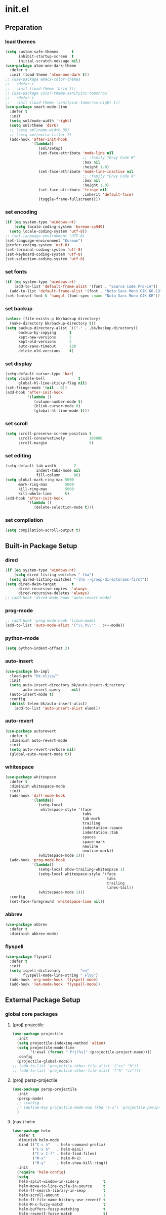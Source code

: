 #+AUTHOR: Byungkuk Choi
#+email: litlpoet@gmail.com
#+STARTUP: fninline content indent hidestars

* init.el
** Preparation
*** load themes
#+BEGIN_SRC emacs-lisp
(setq custom-safe-themes      t
      inhibit-startup-screen  t
      initial-scratch-message nil)
(use-package atom-one-dark-theme
  :defer t
  :init (load-theme 'atom-one-dark t))
;; (use-package emacs-color-themes
;;   :defer t
;;   :init (load-theme 'brin t))
;; (use-package color-theme-sanityinc-tomorrow
;;   :defer t
;;   :init (load-theme 'sanityinc-tomorrow-night t))
(use-package smart-mode-line
  :defer t
  :init
  (setq sml/mode-width 'right)
  (setq sml/theme 'dark)
  ;; (setq sml/name-width 35)
  ;; (setq sml/extra-filler 7)
  (add-hook 'after-init-hook
            '(lambda()
               (sml/setup)
               (set-face-attribute 'mode-line nil
                                   ;; :family "Envy Code R"
                                   :box nil
                                   :height 1.0)
               (set-face-attribute 'mode-line-inactive nil
                                   ;; :family "Envy Code R"
                                   :box nil
                                   :height 1.0)
               (set-face-attribute 'fringe nil
                                   :inherit 'default-face)
               (toggle-frame-fullscreen))))
#+END_SRC

*** set encoding
#+BEGIN_SRC emacs-lisp
(if (eq system-type 'windows-nt)
    (setq locale-coding-system 'korean-cp949)
  (setq locale-coding-system 'utf-8))
;; (set-language-environment 'UTF-8)
(set-language-environment "Korean")
(prefer-coding-system 'utf-8)
(set-terminal-coding-system 'utf-8)
(set-keyboard-coding-system 'utf-8)
(set-selection-coding-system 'utf-8)
#+END_SRC

*** set fonts
#+BEGIN_SRC emacs-lisp
(if (eq system-type 'windows-nt)
    (add-to-list 'default-frame-alist '(font . "Source Code Pro-14"))
  (add-to-list 'default-frame-alist '(font . "Noto Sans Mono CJK KR-13")))
(set-fontset-font t 'hangul (font-spec :name "Noto Sans Mono CJK KR"))
#+END_SRC

*** set backup
#+BEGIN_SRC emacs-lisp
(unless (file-exists-p bk/backup-directory)
  (make-directory bk/backup-directory t))
(setq backup-directory-alist `(("." . ,bk/backup-directory))
      backup-by-copying      t
      kept-new-versions      5
      kept-old-versions      3
      auto-save-timeout      120
      delete-old-versions    t)
#+END_SRC

*** set display
#+BEGIN_SRC emacs-lisp
(setq-default cursor-type 'bar)
(setq visible-bell               t
      global-hl-line-sticky-flag nil)
(set-fringe-mode '(nil . 0))
(add-hook 'after-init-hook
          '(lambda ()
             (column-number-mode t)
             (blink-cursor-mode 0)
             (global-hl-line-mode t)))
#+END_SRC

*** set scroll
#+BEGIN_SRC emacs-lisp
(setq scroll-preserve-screen-position t
      scroll-conservatively           100000
      scroll-margin                   5)
#+END_SRC

*** set editing
#+BEGIN_SRC emacs-lisp
(setq-default tab-width        2
              indent-tabs-mode nil
              fill-column      80)
(setq global-mark-ring-max 5000
      mark-ring-max        5000
      kill-ring-max        5000
      kill-whole-line      t)
(add-hook 'after-init-hook
          '(lambda ()
             (delete-selection-mode t)))
#+END_SRC

*** set compilation
#+BEGIN_SRC emacs-lisp
(setq compilation-scroll-output t)
#+END_SRC


** Built-in Package Setup
*** dired
#+BEGIN_SRC emacs-lisp
(if (eq system-type 'windows-nt)
    (setq dired-listing-switches "-lha")
  (setq dired-listing-switches "-lha --group-directories-first"))
(setq dired-dwim-target       t
      dired-recursive-copies  'always
      dired-recursive-deletes 'always)
;; (add-hook 'dired-mode-hook 'auto-revert-mode)
#+END_SRC

*** prog-mode
#+BEGIN_SRC emacs-lisp
;; (add-hook 'prog-mode-hook 'linum-mode)
(add-to-list 'auto-mode-alist '("\\.h\\'" . c++-mode))
#+END_SRC

*** python-mode 
#+BEGIN_SRC emacs-lisp
(setq python-indent-offset 2)
#+END_SRC

*** auto-insert
#+BEGIN_SRC emacs-lisp
(use-package bk-impl
  :load-path "bk-elisp/"
  :init
  (setq auto-insert-directory bk/auto-insert-directory
        auto-insert-query     nil)
  (auto-insert-mode t)
  :config
  (dolist (elem bk/auto-insert-alist)
    (add-to-list 'auto-insert-alist elem)))
#+END_SRC

*** auto-revert
#+BEGIN_SRC emacs-lisp
(use-package autorevert
  :defer t
  :diminish auto-revert-mode
  :init
  (setq auto-revert-verbose nil)
  (global-auto-revert-mode t))
#+END_SRC

*** whitespace
#+BEGIN_SRC emacs-lisp
(use-package whitespace
  :defer t
  :diminish whitespace-mode
  :init
  (add-hook 'diff-mode-hook
            '(lambda()
               (setq-local
                whitespace-style '(face
                                   tabs
                                   tab-mark
                                   trailing
                                   indentation::space
                                   indentation::tab
                                   spaces
                                   space-mark
                                   newline
                                   newline-mark))
               (whitespace-mode 1)))
  (add-hook 'prog-mode-hook
            '(lambda()
               (setq-local show-trailing-whitespace 1)
               (setq-local whitespace-style '(face
                                              tabs
                                              trailing
                                              lines-tail))
               (whitespace-mode 1)))
  :config
  (set-face-foreground 'whitespace-line nil))
#+END_SRC

*** abbrev
#+BEGIN_SRC emacs-lisp
(use-package abbrev
  :defer t
  :diminish abbrev-mode)
#+END_SRC

*** flyspell
#+BEGIN_SRC emacs-lisp
(use-package flyspell
  :defer t
  :init
  (setq ispell-dictionary         "en"
        flyspell-mode-line-string " FlyS")
  (add-hook 'org-mode-hook 'flyspell-mode)
  (add-hook 'TeX-mode-hook 'flyspell-mode))
#+END_SRC


** External Package Setup
*** global core packages
**** (proj) projectile
#+BEGIN_SRC emacs-lisp
(use-package projectile
  :init
  (setq projectile-indexing-method 'alien)
  (setq projectile-mode-line
        '(:eval (format " Prj[%s]" (projectile-project-name))))
  :config
  (projectile-global-mode))
;; (add-to-list 'projectile-other-file-alist '("cc" "h"))
;; (add-to-list 'projectile-other-file-alist '("h" "cc")))
#+END_SRC

**** (proj) persp-projectile
#+BEGIN_SRC emacs-lisp
(use-package persp-projectile
  :init
  (persp-mode)
  ;; :config
  ;; (define-key projectile-mode-map (kbd "s-s") 'projectile-persp-switch-project)
  )
#+END_SRC

**** (navi) helm
#+BEGIN_SRC emacs-lisp 
(use-package helm
  :defer t
  :diminish helm-mode
  :bind (("C-c h"   . helm-command-prefix)
         ("C-x b"   . helm-mini)
         ("C-x C-f" . helm-find-files)
         ("M-x"     . helm-M-x)
         ("M-y"     . helm-show-kill-ring))
  :init
  (require 'helm-config)
  (setq
   helm-split-window-in-side-p           t
   helm-move-to-line-cycle-in-source     t
   helm-ff-search-library-in-sexp        t
   helm-scroll-amount                    1
   helm-ff-file-name-history-use-recentf t
   helm-M-x-fuzzy-match                  t
   helm-buffers-fuzzy-matching           t
   helm-recentf-fuzzy-match              t)
  (when (executable-find "curl")
    (setq helm-google-suggest-use-curl-p t))
  (helm-mode 1)
  (helm-autoresize-mode t)
  :config
  ;; helm-map is enabled maybe after (helm-mode) is activated!
  (unbind-key "C-x c")
  (bind-key "<tab>" 'helm-execute-persistent-action helm-map)
  (bind-key "C-i" 'helm-execute-persistent-action helm-map)
  (bind-key "C-z" 'helm-select-action helm-map))
#+END_SRC

**** (navi) helm-ag
#+BEGIN_SRC emacs-lisp
(eval-after-load 'helm
  '(use-package helm-ag
     :init
     (setq helm-ag-insert-at-point 'symbol)))
#+END_SRC

**** (navi) helm-projectile
#+BEGIN_SRC emacs-lisp
(eval-after-load 'helm
  '(use-package helm-projectile
     :init
     (helm-projectile-on)
     ;; helm-projectile-on will change below params if activated later
     (setq projectile-completion-system 'helm)
     (setq projectile-switch-project-action 'projectile-dired)))
#+END_SRC

**** (navi) avy
#+BEGIN_SRC emacs-lisp
(use-package avy
  :bind ("C-c j" . avy-goto-word-or-subword-1))
#+END_SRC

**** (navi) ace-window
#+BEGIN_SRC emacs-lisp
(use-package ace-window
  :bind ("C-x o" . ace-window))
#+END_SRC

**** (navi) which-key
#+BEGIN_SRC emacs-lisp
(use-package which-key
  :defer t
  :diminish which-key-mode
  :init
  (add-hook 'after-init-hook 'which-key-mode))
#+END_SRC

**** (cmpl) company
#+BEGIN_SRC emacs-lisp
(use-package company
  :defer t
  :diminish company-mode
  :init
  (setq company-selection-wrap-around t)
  (add-hook 'after-init-hook 'global-company-mode)
  :config
  ;; backends loaded after company required
  (setq company-backends (delete 'company-semantic company-backends))
  (setq company-backends (delete 'company-clang company-backends)))
#+END_SRC

**** (cmpl) yasnippet
#+BEGIN_SRC emacs-lisp
(use-package yasnippet
  :defer t
  :diminish yas-minor-mode
  :init
  (defconst bk:snippet-dir
    (file-name-as-directory
     (expand-file-name "bk-snippets" user-emacs-directory)))
  (if (file-exists-p bk:snippet-dir)
      (setq yas-snippet-dirs (list bk:snippet-dir)))
  :config
  (yas-global-mode 1))
#+END_SRC

**** (file) recentf-ext
#+BEGIN_SRC emacs-lisp
(use-package recentf-ext
  :defer 2
  :init
  (setq recentf-max-saved-items 200))
#+END_SRC

**** (file) undo-tree
#+BEGIN_SRC emacs-lisp
(use-package undo-tree
  :diminish undo-tree-mode
  :config
  (global-undo-tree-mode))
#+END_SRC

**** (lint) flycheck
#+BEGIN_SRC emacs-lisp
(use-package flycheck
  :defer t
  :init
  (add-hook 'after-init-hook #'global-flycheck-mode)
  (add-hook 'org-src-mode-hook
            '(lambda()
               (setq-local flycheck-disabled-checkers
                           '(emacs-lisp-checkdoc)))))
#+END_SRC

*** global helper packages
**** (navi) god-mode
#+BEGIN_SRC emacs-lisp
(use-package god-mode
  :bind ("<escape>" . god-mode-all)
  :init
  (defun bk:toggle-god-mode-face ()
    (setq cursor-type
          (if (or god-local-mode buffer-read-only)
              'box 'bar))
    (cond (god-local-mode (set-face-background 'highlight "#382a2e"))
          (t (set-face-background 'highlight "#282a2e")))
    (cond (god-local-mode (set-face-background 'mode-line "#150000"))
          (t (set-face-background 'mode-line "black"))))
  (add-hook 'god-mode-enabled-hook 'bk:toggle-god-mode-face)
  (add-hook 'god-mode-disabled-hook 'bk:toggle-god-mode-face)
  :config
  (add-to-list 'god-exempt-major-modes 'helm-mode)
  (add-to-list 'god-exempt-major-modes 'paradox-menu-mode)
  (bind-key "z" 'repeat         god-local-mode-map)
  (bind-key "i" 'god-local-mode god-local-mode-map)
  (use-package god-mode-isearch
    :config
    (bind-key "<escape>" 'god-mode-isearch-activate isearch-mode-map)
    (bind-key "<escape>" 'god-mode-isearch-disable  god-mode-isearch-map)))

#+END_SRC

**** (edit) smartparens
#+BEGIN_SRC emacs-lisp
(use-package smartparens
  :defer t
  :diminish smartparens-mode
  :init
  (require 'smartparens-config)
  (bind-key "C-M-w" 'sp-copy-sexp smartparens-mode-map)
  (bind-key "M-<delete>" 'sp-unwrap-sexp  smartparens-mode-map)
  (bind-key "M-<backspace>" 'sp-backward-unwrap-sexp smartparens-mode-map)
  (bind-key "M-D" 'sp-splice-sexp smartparens-mode-map)
  (bind-key "M-F" 'sp-forward-symbol smartparens-mode-map)
  (bind-key "M-B" 'sp-backward-symbol smartparens-mode-map)
  (sp-with-modes '(c-mode c++-mode)
    (sp-local-pair "{" nil :post-handlers '(("||\n[i]" "RET"))))
  (sp-local-pair 'c++-mode "/*" "*/"
                 :post-handlers '((" | " "SPC")
                                  ("* ||\n[i]" "RET")))
  (smartparens-global-mode t)
  (show-smartparens-global-mode t)
  :config
  (set-face-attribute 'show-paren-match nil
                      :weight 'extra-bold
                      :underline "yellow"
                      :foreground "gold"
                      :background nil))
#+END_SRC

**** (edit) clean-aindent-mode
#+BEGIN_SRC emacs-lisp
(use-package clean-aindent-mode
  :defer t
  :init
  (add-hook 'prog-mode-hook 'clean-aindent-mode))
#+END_SRC

**** (edit) iedit
#+BEGIN_SRC emacs-lisp
(use-package iedit
  :bind ("C-;" . iedit-mode)
  :config
  (set-face-inverse-video 'iedit-occurrence t))
#+END_SRC

**** (edit) expand-region
#+BEGIN_SRC emacs-lisp
(use-package expand-region
  :bind ("M-2" . er/expand-region))
#+END_SRC

**** (edit) duplicate-thing
#+BEGIN_SRC emacs-lisp
(use-package duplicate-thing
  :bind ("M-c" . duplicate-thing))
#+END_SRC

**** (edit) multiple-cursors
#+BEGIN_SRC emacs-lisp
(use-package multiple-cursors
  :bind (("M-4" . mc/mark-next-like-this)
         ("M-3" . mc/mark-previous-like-this)
         ("M-$" . mc/skip-to-next-like-this)
         ("M-#" . mc/skip-to-previous-like-this)))
#+END_SRC

**** (viz) git-gutter-fringe
#+BEGIN_SRC emacs-lisp
(use-package git-gutter-fringe
  :diminish git-gutter-mode
  :config
  (global-git-gutter-mode t))
#+END_SRC

**** (viz) volatile-highlights
#+BEGIN_SRC emacs-lisp
(use-package volatile-highlights
  :diminish volatile-highlights-mode
  :config
  (set-face-attribute 'vhl/default-face nil
                      :underline "light slate gray")
  (volatile-highlights-mode t))
#+END_SRC

**** (viz) rainbow-delimiters
#+BEGIN_SRC emacs-lisp
(use-package rainbow-delimiters
  :defer t
  :init
  (add-hook 'prog-mode-hook #'rainbow-delimiters-mode))
#+END_SRC

*** mode-specific packages
**** (elisp) macrostep
#+BEGIN_SRC emacs-lisp
(use-package macrostep
  :bind ("C-c e m" . macrostep-expand))
#+END_SRC

**** (org) org
#+BEGIN_SRC emacs-lisp
(use-package org
  :bind (("C-c a" . org-agenda)
         ("C-c c" . org-capture)
         ("C-c l" . org-store-link)
         ("<f12>" . org-clock-goto)
         ("C-<f12>" . org-clock-in))
  :init
  (setq
   org-modules '(org-bbdb
                 org-bibtex
                 org-crypt
                 org-docview
                 org-gnus
                 org-habit
                 org-id
                 org-info
                 org-inlinetask
                 org-irc
                 org-mhe
                 org-protocol
                 org-rmail
                 org-w3m))
  (setq
   org-src-fontify-natively t
   org-src-window-setup 'current-window
   org-src-strip-leading-and-trailing-blank-lines t
   org-src-preserve-indentation t
   org-src-tab-acts-natively t)
  (setq
   org-use-fast-todo-selection t
   org-treat-S-cursor-todo-selection-as-state-change nil
   org-todo-keywords
   '((sequence "TODO(t)" "NEXT(n)" "|" "DONE(d)")
     (sequence "WAITING(w@/!)" "HOLD(h@/!)" "|" "CANCELED(c@/!)" "PHONE" "MEETING"))
   org-todo-state-tags-triggers
   '(("CANCELLED" ("CANCELLED" . t))
     ("WAITING" ("WAITING" . t))
     ("HOLD" ("WAITING") ("HOLD" . t))
     (done ("WAITING") ("HOLD"))
     ("TODO" ("WAITING") ("CANCELLED") ("HOLD"))
     ("NEXT" ("WAITING") ("CANCELLED") ("HOLD"))
     ("DONE" ("WAITING") ("CANCELLED") ("HOLD")))
   org-todo-keyword-faces
   '(("TODO" :foreground "red" :weight bold)
     ("NEXT" :foreground "orange" :weight bold)
     ("DONE" :foreground "slate gray" :weight bold)
     ("WAITING" :foreground "orange" :weight bold)
     ("HOLD" :foreground "magenta" :weight bold)
     ("CANCELLED" :foreground "black" :weight bold)
     ("MEETING" :foreground "forest green" :weight bold)
     ("PHONE" :foreground "forest green" :weight bold)))
  (setq
   org-capture-templates
   '(("t" "todo" entry
      (file "~/Clouds/Dropbox/Org/refile.org")
      "* TODO %?\n%U\n%a\n"
      :clock-in t :clock-resume t)
     ("r" "respond" entry
      (file "~/Clouds/Dropbox/Org/refile.org")
      "* NEXT Respond to %:from on %:subject\nSCHEDULED: %t\n%U\n%a\n"
      :clock-in t :clock-resume t :immediate-finish t)
     ("n" "note" entry
      (file "~/Clouds/Dropbox/Org/refile.org")
      "* %? :NOTE:\n%U\n%a\n"
      :clock-in t :clock-resume t)
     ("j" "Journal" entry
      (file+datetree "~/Clouds/Dropbox/Org/diary.org")
      "* %?\n%U\n"
      :clock-in t :clock-resume t)
     ("w" "org-protocol" entry
      (file "~/Clouds/Dropbox/Org/refile.org")
      "* TODO Review %c\n%U\n"
      :immediate-finish t)
     ("m" "Meeting" entry
      (file "~/Clouds/Dropbox/Org/refile.org")
      "* MEETING with %? :MEETING:\n%U"
      :clock-in t :clock-resume t)
     ("p" "Phone call" entry
      (file "~/Clouds/Dropbox/Org/refile.org")
      "* PHONE %? :PHONE:\n%U"
      :clock-in t :clock-resume t)
     ("h" "Habit" entry
      (file "~/Clouds/Dropbox/Org/refile.org")
      "* NEXT %?\n%U\n%a\nSCHEDULED: %(format-time-string \"%<<%Y-%m-%d %a .+1d/3d>>\")\n:PROPERTIES:\n:STYLE: habit\n:REPEAT_TO_STATE: NEXT\n:END:\n")))
  (setq
   org-refile-targets '((nil :maxlevel . 9)
                        (org-agenda-files :maxlevel . 9))
   org-refile-use-outline-path t
   org-refile-allow-creating-parent-nodes 'confirm
   org-outline-path-complete-in-steps nil)
  (setq
   org-agenda-files '("~/Clouds/Dropbox/Org")
   org-agenda-dim-blocked-tasks nil
   org-agenda-compact-blocks t
   org-agenda-custom-commands
   '(("N" "Notes" tags "NOTE"
      ((org-agenda-overriding-header "Notes")
       (org-tags-match-list-sublevels t)))
     ("h" "Habits" tags-todo "STYLE=\"habit\""
      ((org-agenda-overriding-header "Habits")
       (org-agenda-sorting-strategy
        '(todo-state-down effort-up category-keep))))
     (" " "Agenda"
      ((agenda "" nil)
       (tags
        "REFILE"
        ((org-agenda-overriding-header "Tasks to Refile")
         (org-tags-match-list-sublevels nil)))
       (tags-todo
        "-CANCELLED/!"
        ((org-agenda-overriding-header "Stuck Projects")
         (org-agenda-skip-function 'bh/skip-non-stuck-projects)
         (org-agenda-sorting-strategy '(category-keep))))
       (tags-todo
        "-HOLD-CANCELLED/!"
        ((org-agenda-overriding-header "Projects")
         (org-agenda-skip-function 'bh/skip-non-projects)
         (org-tags-match-list-sublevels 'indented)
         (org-agenda-sorting-strategy '(category-keep))))
       (tags-todo
        "-CANCELLED/!NEXT"
        ((org-agenda-overriding-header
          (concat "Project Next Tasks"
                  (if bh/hide-scheduled-and-waiting-next-tasks
                      ""
                    " (including WAITING and SCHEDULED tasks)")))
         (org-agenda-skip-function
          'bh/skip-projects-and-habits-and-single-tasks)
         (org-tags-match-list-sublevels t)
         (org-agenda-todo-ignore-scheduled
          bh/hide-scheduled-and-waiting-next-tasks)
         (org-agenda-todo-ignore-deadlines
          bh/hide-scheduled-and-waiting-next-tasks)
         (org-agenda-todo-ignore-with-date
          bh/hide-scheduled-and-waiting-next-tasks)
         (org-agenda-sorting-strategy
          '(todo-state-down effort-up category-keep))))
       (tags-todo
        "-REFILE-CANCELLED-WAITING-HOLD/!"
        ((org-agenda-overriding-header
          (concat "Project Subtasks"
                  (if bh/hide-scheduled-and-waiting-next-tasks
                      ""
                    " (including WAITING and SCHEDULED tasks)")))
         (org-agenda-skip-function 'bh/skip-non-project-tasks)
         (org-agenda-todo-ignore-scheduled
          bh/hide-scheduled-and-waiting-next-tasks)
         (org-agenda-todo-ignore-deadlines
          bh/hide-scheduled-and-waiting-next-tasks)
         (org-agenda-todo-ignore-with-date
          bh/hide-scheduled-and-waiting-next-tasks)
         (org-agenda-sorting-strategy
          '(category-keep))))
       (tags-todo
        "-REFILE-CANCELLED-WAITING-HOLD/!"
        ((org-agenda-overriding-header
          (concat "Standalone Tasks"
                  (if bh/hide-scheduled-and-waiting-next-tasks
                      ""
                    " (including WAITING and SCHEDULED tasks)")))
         (org-agenda-skip-function
          'bh/skip-project-tasks)
         (org-agenda-todo-ignore-scheduled
          bh/hide-scheduled-and-waiting-next-tasks)
         (org-agenda-todo-ignore-deadlines
          bh/hide-scheduled-and-waiting-next-tasks)
         (org-agenda-todo-ignore-with-date
          bh/hide-scheduled-and-waiting-next-tasks)
         (org-agenda-sorting-strategy
          '(category-keep))))
       (tags-todo
        "-CANCELLED+WAITING|HOLD/!"
        ((org-agenda-overriding-header
          (concat "Waiting and Postponed Tasks"
                  (if bh/hide-scheduled-and-waiting-next-tasks
                      ""
                    " (including WAITING and SCHEDULED tasks)")))
         (org-agenda-skip-function 'bh/skip-non-tasks)
         (org-tags-match-list-sublevels nil)
         (org-agenda-todo-ignore-scheduled
          bh/hide-scheduled-and-waiting-next-tasks)
         (org-agenda-todo-ignore-deadlines
          bh/hide-scheduled-and-waiting-next-tasks)))
       (tags
        "-REFILE/"
        ((org-agenda-overriding-header "Tasks to Archive")
         (org-agenda-skip-function 'bh/skip-non-archivable-tasks)
         (org-tags-match-list-sublevels nil))))
      nil)))
  ;; Resume clocking task when emacs is restarted
  (org-clock-persistence-insinuate)
  ;; Show lot of clocking history so it's easy to pick items off the C-F11 list
  (setq
   org-clock-history-length 23
   ;; Resume clocking task on clock-in if the clock is open
   org-clock-in-resume t
   ;; Change tasks to NEXT when clocking in
   org-clock-in-switch-to-state 'bh/clock-in-to-next
   ;; Separate drawers for clocking and logs
   org-drawers (quote ("PROPERTIES" "LOGBOOK"))
   ;; Save clock data and state changes and notes in the LOGBOOK drawer
   org-clock-into-drawer t
   ;; Sometimes I change tasks I'm clocking quickly - this removes clocked tasks with 0:00 duration
   org-clock-out-remove-zero-time-clocks t
   ;; Clock out when moving task to a done state
   org-clock-out-when-done t
   ;; Save the running clock and all clock history when exiting Emacs, load it on startup
   org-clock-persist t
   ;; Do not prompt to resume an active clock
   org-clock-persist-query-resume nil
   ;; Enable auto clock resolution for finding open clocks
   org-clock-auto-clock-resolution (quote when-no-clock-is-running)
   ;; Include current clocking task in clock reports
   org-clock-report-include-clocking-task t)

  (setq bh/keep-clock-running nil)

  (add-hook 'org-clock-out-hook 'bh/clock-out-maybe 'append))
#+END_SRC

**** (c++) irony
#+BEGIN_SRC emacs-lisp
(use-package irony
  :defer t
  :init
  (add-hook 'irony-mode-hook
            '(lambda()
               (define-key irony-mode-map [remap completion-at-point]
                 'irony-completion-at-point-async)
               (define-key irony-mode-map [remap complete-symbol]
                 'irony-completion-at-point-async)))
  (add-hook 'irony-mode-hook 'irony-cdb-autosetup-compile-options)
  (add-hook 'c++-mode-hook 'irony-mode)
  (add-hook 'c-mode-hook
            '(lambda()
               (unless (derived-mode-p 'glsl-mode) (irony-mode))))
  (when (eq system-type 'windows-nt)
    (setq w32-pipe-read-delay 0)))
#+END_SRC

**** (c++) rtags
#+BEGIN_SRC emacs-lisp
(use-package rtags
  :commands rtags-enable-standard-keybindings
  :init
  (setq
   rtags-other-window-window-size-percentage 50
   rtags-completions-enabled                 t
   rtags-jump-to-first-match                 nil
   rtags-use-filename-completion             nil)
  (rtags-enable-standard-keybindings c-mode-base-map)
  :config
  (set-face-attribute 'rtags-errline nil
                      :foreground "red"
                      :background nil)
  (set-face-attribute 'rtags-fixitline nil
                      :foreground "orange"
                      :background nil)
  (set-face-attribute 'rtags-skippedline nil
                      :foreground "gray3"
                      :background nil))
#+END_SRC

**** (c++) company-irony
use company-irony only with key input
(looks unstable sometimes with idle completion)
#+BEGIN_SRC emacs-lisp
(eval-after-load 'company
  '(use-package company-irony
     :commands company-irony
     :init
     (bind-key "M-<RET>" 'company-irony c-mode-map)
     (bind-key "M-<RET>" 'company-irony c++-mode-map)))
#+END_SRC

**** (c++) flycheck-irony
#+BEGIN_SRC emacs-lisp
(eval-after-load 'flycheck
  '(use-package flycheck-irony
     :init
     (add-to-list 'flycheck-checkers 'irony)))
#+END_SRC

**** (c++) flycheck-google-cpplint
#+BEGIN_SRC emacs-lisp
(eval-after-load 'flycheck-irony
  '(use-package flycheck-google-cpplint
     :config
     (message "flycheck-google-cpplint loaded")
     ;; c/c++-googlelint checker enabled
     ;; after loading the package
     (flycheck-add-next-checker 
      'irony '(warning . c/c++-googlelint))))
#+END_SRC

**** (c++) google-c-style
#+BEGIN_SRC emacs-lisp
(use-package google-c-style
  :commands (google-set-c-style google-make-newline-indent)
  :init
  (add-hook 'c-mode-common-hook 'google-set-c-style)
  (add-hook 'c-mode-common-hook 'google-make-newline-indent))
#+END_SRC

**** (c++) clang-format
#+BEGIN_SRC emacs-lisp
(use-package clang-format
  :init
  (bind-key "C-c C-f" 'clang-format-buffer c-mode-base-map)
  (defun bk:clang-format-before-save()
    (interactive)
    (when (or (eq major-mode 'c-mode)
              (eq major-mode 'c++-mode)
              (eq major-mode 'glsl-mode))
      (clang-format-buffer)))
  (add-hook 'before-save-hook 'bk:clang-format-before-save)
  :config
  (setq-default clang-format-style "Google"))
#+END_SRC

**** (c++) cmake-mode and cmake-font-lock
#+BEGIN_SRC emacs-lisp
(autoload 'cmake-font-lock-activate "cmake-font-lock" nil t)
(add-hook 'cmake-mode-hook 'cmake-font-lock-activate)
#+END_SRC

**** (c++) malinka
#+BEGIN_SRC emacs-lisp
(eval-after-load 'rtags
  '(use-package malinka
     :defer t
     :init
     (add-hook 'c-mode-common-hook 'malinka-mode)
     :config
     (malinka-define-project
      :name "sketchimo"
      :root-directory "/home/bk/VersionControl/Research/sketchimo/"
      :build-directory "/home/bk/VersionControl/Research/sketchimo/build/"
      :configure-cmd "cmake .."
      :compile-cmd "make -j 8"
      :run-cmd "./build/sketchimo")
     (malinka-define-project
      :name "interpolation"
      :root-directory "/home/bk/VersionControl/Research/interpolation/"
      :build-directory "/home/bk/VersionControl/Research/interpolation/build/"
      :configure-cmd "cmake .."
      :compile-cmd "make -j 8"
      :run-cmd "./build/interpolation")
     (malinka-define-project
      :name "mocap"
      :root-directory "/home/bk/VersionControl/Research/mocap/"
      :build-directory "/home/bk/VersionControl/Research/mocap/build/"
      :configure-cmd "cmake .."
      :compile-cmd "make -j 8"
      :run-cmd "./build/mocap")
     (malinka-define-project
      :name "beliefbox"
      :root-directory "/home/bk/VersionControl/Libraries/beliefbox/"
      :build-directory "/home/bk/VersionControl/Libraries/beliefbox/"
      :compile-cmd "make clean && bear make -j 8")))
#+END_SRC

**** (git) magit
#+BEGIN_SRC emacs-lisp
(use-package magit
  :config
  (set-face-attribute 'magit-diff-file-heading nil
                      :inverse-video t
                      :weight 'extra-bold))
#+END_SRC

**** (tex) auctex
#+BEGIN_SRC emacs-lisp
(add-hook 'TeX-mode-hook 'linum-mode)
(add-hook 'Tex-mode-hook 'auto-fill-mode)
(setq TeX-auto-save t)
(setq TeX-parse-self t)
(setq-default TeX-master nil)
(setq TeX-PDF-mode t)
(setq TeX-source-correlate-mode t)
(when (eq system-type 'windows-nt)
  (setq
   TeX-view-program-list
   '(("Sumatra PDF"
      ("\"C:/Program Files (x86)/SumatraPDF/SumatraPDF.exe\" -reuse-instance"
       (mode-io-correlate " -forward-search %b %n ")
       " %o"))))
  (eval-after-load 'tex
    '(progn
       (assq-delete-all 'output-pdf TeX-view-program-selection)
       (add-to-list 'TeX-view-program-selection
                    '(output-pdf "Sumatra PDF")))))
#+END_SRC

**** (tex) latex-pretty-symbol
#+BEGIN_SRC emacs-lisp
;; (eval-after-load 'tex
;;   '(progn
;;      (require 'latex-pretty-symbols)))
#+END_SRC

**** (tex) company-auctex
#+BEGIN_SRC emacs-lisp
(eval-after-load 'company
  '(use-package company-auctex
     :init
     (company-auctex-init)))
#+END_SRC


** Implementations
*** buffer specific display window
#+BEGIN_SRC emacs-lisp
(require 'rx)
(setq
 display-buffer-alist
 `(;; Put REPLs and error lists into the bottom side window
   (,(rx bos (or "*Flycheck errors*" ; Flycheck error list
                 "*compilation"      ; Compilation buffers
                 "*Warnings*"        ; Emacs warnings
                 "*shell"            ; Shell window
                 "*RTags"            ; RTags
                 ))
    (display-buffer-reuse-window
     display-buffer-in-side-window)
    (side            . bottom)
    (reusable-frames . visible)
    (window-height   . 0.25))
   ("." nil (reusable-frames . visible))))
(defun bk:quit-bottom-side-windows ()
  "Quit windows at the bottom of the current frame."
  (interactive)
  (dolist (window (window-at-side-list nil 'bottom))
    (quit-window nil window)))
(bind-key "C-c q" 'bk:quit-bottom-side-windows)
#+END_SRC

*** window dedication
setup a decicated window configuration
#+BEGIN_SRC emacs-lisp
(defun bk:toggle-current-window-dedication ()
  "Window dedication."
  (interactive)
  (let* ((window (selected-window))
         (dedicated (window-dedicated-p window)))
    (set-window-dedicated-p window (not dedicated))
    (message "Window %s dedicated to %s"
             (if dedicated "no longer " "")
             (buffer-name))))
(bind-key [pause] 'bk:toggle-current-window-dedication)
#+END_SRC

*** useful window title info.
#+BEGIN_SRC emacs-lisp
(setq
 frame-title-format
 '("" invocation-name ": "
   (:eval
    (if (buffer-file-name)
        (abbreviate-file-name (buffer-file-name))
      "%b"))))
#+END_SRC

*** bh org related functions
#+BEGIN_SRC emacs-lisp
(defvar bh/hide-scheduled-and-waiting-next-tasks t)

(defvar bh/organization-task-id "d705cc21-b5b2-4dec-81ed-83e4f2ff3e6c")

(defun bh/hide-other ()
  (interactive)
  (save-excursion
    (org-back-to-heading 'invisible-ok)
    (hide-other)
    (org-cycle)
    (org-cycle)
    (org-cycle)))

(defun bh/set-truncate-lines ()
  "Toggle value of truncate-lines and refresh window display."
  (interactive)
  (setq truncate-lines (not truncate-lines))
  ;; now refresh window display (an idiom from simple.el):
  (save-excursion
    (set-window-start (selected-window)
                      (window-start (selected-window)))))

(defun bh/find-project-task ()
  "Move point to the parent (project) task if any"
  (save-restriction
    (widen)
    (let ((parent-task (save-excursion (org-back-to-heading 'invisible-ok) (point))))
      (while (org-up-heading-safe)
        (when (member (nth 2 (org-heading-components)) org-todo-keywords-1)
          (setq parent-task (point))))
      (goto-char parent-task)
      parent-task)))

(defun bh/is-project-p ()
  "Any task with a todo keyword subtask"
  (save-restriction
    (widen)
    (let ((has-subtask)
          (subtree-end (save-excursion (org-end-of-subtree t)))
          (is-a-task (member (nth 2 (org-heading-components)) org-todo-keywords-1)))
      (save-excursion
        (forward-line 1)
        (while (and (not has-subtask)
                    (< (point) subtree-end)
                    (re-search-forward "^\*+ " subtree-end t))
          (when (member (org-get-todo-state) org-todo-keywords-1)
            (setq has-subtask t))))
      (and is-a-task has-subtask))))

(defun bh/is-project-subtree-p ()
  "Any task with a todo keyword that is in a project subtree.
Callers of this function already widen the buffer view."
  (let ((task (save-excursion (org-back-to-heading 'invisible-ok)
                              (point))))
    (save-excursion
      (bh/find-project-task)
      (if (equal (point) task)
          nil
        t))))

(defun bh/is-task-p ()
  "Any task with a todo keyword and no subtask"
  (save-restriction
    (widen)
    (let ((has-subtask)
          (subtree-end (save-excursion (org-end-of-subtree t)))
          (is-a-task (member (nth 2 (org-heading-components)) org-todo-keywords-1)))
      (save-excursion
        (forward-line 1)
        (while (and (not has-subtask)
                    (< (point) subtree-end)
                    (re-search-forward "^\*+ " subtree-end t))
          (when (member (org-get-todo-state) org-todo-keywords-1)
            (setq has-subtask t))))
      (and is-a-task (not has-subtask)))))

(defun bh/is-subproject-p ()
  "Any task which is a subtask of another project"
  (let ((is-subproject)
        (is-a-task (member (nth 2 (org-heading-components)) org-todo-keywords-1)))
    (save-excursion
      (while (and (not is-subproject) (org-up-heading-safe))
        (when (member (nth 2 (org-heading-components)) org-todo-keywords-1)
          (setq is-subproject t))))
    (and is-a-task is-subproject)))

(defun bh/list-sublevels-for-projects-indented ()
  "Set org-tags-match-list-sublevels so when restricted to a subtree we list all subtasks.
  This is normally used by skipping functions where this variable is already local to the agenda."
  (if (marker-buffer org-agenda-restrict-begin)
      (setq org-tags-match-list-sublevels 'indented)
    (setq org-tags-match-list-sublevels nil))
  nil)

(defun bh/list-sublevels-for-projects ()
  "Set org-tags-match-list-sublevels so when restricted to a subtree we list all subtasks.
  This is normally used by skipping functions where this variable is already local to the agenda."
  (if (marker-buffer org-agenda-restrict-begin)
      (setq org-tags-match-list-sublevels t)
    (setq org-tags-match-list-sublevels nil))
  nil)

(defun bh/toggle-next-task-display ()
  (interactive)
  (setq bh/hide-scheduled-and-waiting-next-tasks (not bh/hide-scheduled-and-waiting-next-tasks))
  (when  (equal major-mode 'org-agenda-mode)
    (org-agenda-redo))
  (message "%s WAITING and SCHEDULED NEXT Tasks" (if bh/hide-scheduled-and-waiting-next-tasks "Hide" "Show")))

(defun bh/skip-stuck-projects ()
  "Skip trees that are not stuck projects"
  (save-restriction
    (widen)
    (let ((next-headline (save-excursion (or (outline-next-heading) (point-max)))))
      (if (bh/is-project-p)
          (let* ((subtree-end (save-excursion (org-end-of-subtree t)))
                 (has-next ))
            (save-excursion
              (forward-line 1)
              (while (and (not has-next) (< (point) subtree-end) (re-search-forward "^\\*+ NEXT " subtree-end t))
                (unless (member "WAITING" (org-get-tags-at))
                  (setq has-next t))))
            (if has-next
                nil
              next-headline)) ; a stuck project, has subtasks but no next task
        nil))))

(defun bh/skip-non-stuck-projects ()
  "Skip trees that are not stuck projects"
  ;; (bh/list-sublevels-for-projects-indented)
  (save-restriction
    (widen)
    (let ((next-headline (save-excursion (or (outline-next-heading) (point-max)))))
      (if (bh/is-project-p)
          (let* ((subtree-end (save-excursion (org-end-of-subtree t)))
                 (has-next ))
            (save-excursion
              (forward-line 1)
              (while (and (not has-next) (< (point) subtree-end) (re-search-forward "^\\*+ NEXT " subtree-end t))
                (unless (member "WAITING" (org-get-tags-at))
                  (setq has-next t))))
            (if has-next
                next-headline
              nil)) ; a stuck project, has subtasks but no next task
        next-headline))))

(defun bh/skip-non-projects ()
  "Skip trees that are not projects"
  ;; (bh/list-sublevels-for-projects-indented)
  (if (save-excursion (bh/skip-non-stuck-projects))
      (save-restriction
        (widen)
        (let ((subtree-end (save-excursion (org-end-of-subtree t))))
          (cond
           ((bh/is-project-p)
            nil)
           ((and (bh/is-project-subtree-p) (not (bh/is-task-p)))
            nil)
           (t
            subtree-end))))
    (save-excursion (org-end-of-subtree t))))

(defun bh/skip-non-tasks ()
  "Show non-project tasks.
Skip project and sub-project tasks, habits, and project related tasks."
  (save-restriction
    (widen)
    (let ((next-headline (save-excursion (or (outline-next-heading) (point-max)))))
      (cond
       ((bh/is-task-p)
        nil)
       (t
        next-headline)))))

(defun bh/skip-project-trees-and-habits ()
  "Skip trees that are projects"
  (save-restriction
    (widen)
    (let ((subtree-end (save-excursion (org-end-of-subtree t))))
      (cond
       ((bh/is-project-p)
        subtree-end)
       ((org-is-habit-p)
        subtree-end)
       (t
        nil)))))

(defun bh/skip-projects-and-habits-and-single-tasks ()
  "Skip trees that are projects, tasks that are habits, single non-project tasks"
  (save-restriction
    (widen)
    (let ((next-headline (save-excursion (or (outline-next-heading) (point-max)))))
      (cond
       ((org-is-habit-p)
        next-headline)
       ((and bh/hide-scheduled-and-waiting-next-tasks
             (member "WAITING" (org-get-tags-at)))
        next-headline)
       ((bh/is-project-p)
        next-headline)
       ((and (bh/is-task-p) (not (bh/is-project-subtree-p)))
        next-headline)
       (t
        nil)))))

(defun bh/skip-project-tasks-maybe ()
  "Show tasks related to the current restriction.
When restricted to a project, skip project and sub project tasks, habits, NEXT tasks, and loose tasks.
When not restricted, skip project and sub-project tasks, habits, and project related tasks."
  (save-restriction
    (widen)
    (let* ((subtree-end (save-excursion (org-end-of-subtree t)))
           (next-headline (save-excursion (or (outline-next-heading) (point-max))))
           (limit-to-project (marker-buffer org-agenda-restrict-begin)))
      (cond
       ((bh/is-project-p)
        next-headline)
       ((org-is-habit-p)
        subtree-end)
       ((and (not limit-to-project)
             (bh/is-project-subtree-p))
        subtree-end)
       ((and limit-to-project
             (bh/is-project-subtree-p)
             (member (org-get-todo-state) (list "NEXT")))
        subtree-end)
       (t
        nil)))))

(defun bh/skip-project-tasks ()
  "Show non-project tasks.
Skip project and sub-project tasks, habits, and project related tasks."
  (save-restriction
    (widen)
    (let* ((subtree-end (save-excursion (org-end-of-subtree t))))
      (cond
       ((bh/is-project-p)
        subtree-end)
       ((org-is-habit-p)
        subtree-end)
       ((bh/is-project-subtree-p)
        subtree-end)
       (t
        nil)))))

(defun bh/skip-non-project-tasks ()
  "Show project tasks.
Skip project and sub-project tasks, habits, and loose non-project tasks."
  (save-restriction
    (widen)
    (let* ((subtree-end (save-excursion (org-end-of-subtree t)))
           (next-headline (save-excursion (or (outline-next-heading) (point-max)))))
      (cond
       ((bh/is-project-p)
        next-headline)
       ((org-is-habit-p)
        subtree-end)
       ((and (bh/is-project-subtree-p)
             (member (org-get-todo-state) (list "NEXT")))
        subtree-end)
       ((not (bh/is-project-subtree-p))
        subtree-end)
       (t
        nil)))))

(defun bh/skip-projects-and-habits ()
  "Skip trees that are projects and tasks that are habits"
  (save-restriction
    (widen)
    (let ((subtree-end (save-excursion (org-end-of-subtree t))))
      (cond
       ((bh/is-project-p)
        subtree-end)
       ((org-is-habit-p)
        subtree-end)
       (t
        nil)))))

(defun bh/skip-non-subprojects ()
  "Skip trees that are not projects"
  (let ((next-headline (save-excursion (outline-next-heading))))
    (if (bh/is-subproject-p)
        nil
      next-headline)))

(defun bh/clock-in-to-next (kw)
  "Switch a task from TODO to NEXT when clocking in.
Skips capture tasks, projects, and subprojects.
Switch projects and subprojects from NEXT back to TODO"
  (when (not (and (boundp 'org-capture-mode) org-capture-mode))
    (cond
     ((and (member (org-get-todo-state) (list "TODO"))
           (bh/is-task-p))
      "NEXT")
     ((and (member (org-get-todo-state) (list "NEXT"))
           (bh/is-project-p))
      "TODO"))))

(defun bh/punch-in (arg)
  "Start continuous clocking and set the default task to the
selected task.  If no task is selected set the Organization task
as the default task."
  (interactive "p")
  (setq bh/keep-clock-running t)
  (if (equal major-mode 'org-agenda-mode)
      ;;
      ;; We're in the agenda
      ;;
      (let* ((marker (org-get-at-bol 'org-hd-marker))
             (tags (org-with-point-at marker (org-get-tags-at))))
        (if (and (eq arg 4) tags)
            (org-agenda-clock-in '(16))
          (bh/clock-in-organization-task-as-default)))
    ;;
    ;; We are not in the agenda
    ;;
    (save-restriction
      (widen)
                                        ; Find the tags on the current task
      (if (and (equal major-mode 'org-mode) (not (org-before-first-heading-p)) (eq arg 4))
          (org-clock-in '(16))
        (bh/clock-in-organization-task-as-default)))))

(defun bh/punch-out ()
  (interactive)
  (setq bh/keep-clock-running nil)
  (when (org-clock-is-active)
    (org-clock-out))
  (org-agenda-remove-restriction-lock))

(defun bh/clock-in-default-task ()
  (save-excursion
    (org-with-point-at org-clock-default-task
      (org-clock-in))))

(defun bh/clock-in-parent-task ()
  "Move point to the parent (project) task if any and clock in"
  (let ((parent-task))
    (save-excursion
      (save-restriction
        (widen)
        (while (and (not parent-task) (org-up-heading-safe))
          (when (member (nth 2 (org-heading-components)) org-todo-keywords-1)
            (setq parent-task (point))))
        (if parent-task
            (org-with-point-at parent-task
              (org-clock-in))
          (when bh/keep-clock-running
            (bh/clock-in-default-task)))))))

(defun bh/clock-in-organization-task-as-default ()
  (interactive)
  (org-with-point-at (org-id-find bh/organization-task-id 'marker)
    (org-clock-in '(16))))

(defun bh/clock-out-maybe ()
  (when (and bh/keep-clock-running
             (not org-clock-clocking-in)
             (marker-buffer org-clock-default-task)
             (not org-clock-resolving-clocks-due-to-idleness))
    (bh/clock-in-parent-task)))
#+END_SRC


** Key Bindings
*** global keys
#+BEGIN_SRC emacs-lisp
(bind-key "M-9"    'backward-sexp)
(bind-key "M-0"    'forward-sexp)
(bind-key "M-1"    'delete-other-windows)
(bind-key "C-x k"  'kill-this-buffer)
(bind-key "RET"    'newline-and-indent)
(bind-key "<kana>" 'toggle-input-method)
(bind-key "C-S-<left>" 'shrink-window-horizontally)
(bind-key "C-S-<right>" 'enlarge-window-horizontally)
(bind-key "C-S-<down>" 'shrink-window)
(bind-key "C-S-<up>" 'enlarge-window)
#+END_SRC

*** alias
#+BEGIN_SRC emacs-lisp
(defalias 'yes-or-no-p 'y-or-n-p)
#+END_SRC


** Platform Dependent Setup
*** windows
#+BEGIN_SRC emacs-lisp
(when (eq system-type 'windows-nt)
  (setenv "GIT_ASKPASS" "git-gui--askpass"))
#+END_SRC


* Disabled configuration
** Preparation


** Built-in Package Setup


** External Package Setup
*** global helper packages
*** mode-specific packages
**** (elpa) paradox
#+BEGIN_SRC emacs-lisp
(use-package paradox
  :defer t
  :init
  (setq paradox-github-token
        (with-temp-buffer
          (insert-file-contents
           (expand-file-name ".github_token" user-emacs-directory))
          (buffer-string)))
  (setq paradox-automatically-star     nil
        paradox-execute-asynchronously t
        paradox-display-download-count t
        paradox-column-width-package   24
        paradox-column-width-version   20))
#+END_SRC

**** (c++) company-irony
#+BEGIN_SRC emacs-lisp
(eval-after-load 'company
  '(progn
     (require 'company-irony)
     ;; (require 'company-irony-c-headers) ;; not mature yet
     (add-to-list 'company-backends 'company-irony)
     (add-hook 'irony-mode-hook 'company-irony-setup-begin-commands)))
#+END_SRC

**** (c++) company-c-headers
this back-end should go before company-irony (using 'add-to-list')
#+BEGIN_SRC emacs-lisp
(eval-after-load 'company
  '(progn
     (require 'company-c-headers)
     (add-to-list 'company-backends 'company-c-headers)
     (when (eq system-type 'windows-nt)
       (setq
        company-c-headers-path-system
        '("c:/Local/msys64/mingw64/x86_64-w64-mingw32/include/"
          "c:/Local/msys64/mingw64/include/"
          "c:/Local/msys64/mingw64/include/c++/5.2.0/"
          "c:/Local/include/eigen3/")))
     (when (eq system-type 'gnu/linux)
       (setq
        company-c-headers-path-system
        (append
         company-c-headers-path-system
         '("/usr/include/c++/4.9/"
           "/usr/local/include/eigen3/"
           "/opt/qt5/5.5/gcc_64/include/"
           "/home/bk/VersionControl/Modules/libML"))))
     (setq company-c-headers-path-user '("." ".."))))
#+END_SRC

**** (c++) cmake-ide
#+BEGIN_SRC emacs-lisp
(eval-after-load 'rtags
  '(use-package cmake-ide
     :ensure t
     :defer t
     :init (cmake-ide-setup)))
#+END_SRC

**** (c++) company-rtags
#+BEGIN_SRC emacs-lisp
(eval-after-load 'company
  '(use-package company-rtags
     :commands company-rtags
     :init
     (add-to-list 'company-backends 'company-rtags)))
#+END_SRC


** Implementations
*** hidden mode-line
#+BEGIN_SRC emacs-lisp
(defvar-local toggle-mode-line nil)
(defvar-local hide-mode-line nil)
(define-minor-mode toggle-mode-line
  "Minor mode to hide the mode-line in the current buffer."
  :init-value nil
  :global t
  :variable toggle-mode-line
  :group 'editing-basics
  (if toggle-mode-line
      (setq hide-mode-line mode-line-format
            mode-line-format nil)
    (setq mode-line-format hide-mode-line
          hide-mode-line nil))
  (force-mode-line-update)
  (redraw-display)
  (when (and (called-interactively-p 'interactive)
             toggle-mode-line)
    (run-with-idle-timer
     0 nil 'message
     (concat "Hidden mode line mode enabled.  "
             "Use M-x toggle-mode-line to make the mode-line appear."))))
;; If you want to hide the mode-line in every buffer by default
;; (add-hook 'after-change-major-mode-hook 'toggle-mode-line)
#+END_SRC



** Key Bindings
**** hydra keys
#+BEGIN_SRC emacs-lisp
(use-package hydra
  :ensure t
  :init
  (defhydra hydra-zoom (global-map "<f2>")
    "zoom"
    ("g" text-scale-increase "in")
    ("l" text-scale-decrease "out")))

#+END_SRC



** Alias


** Platform Dependent Setup
